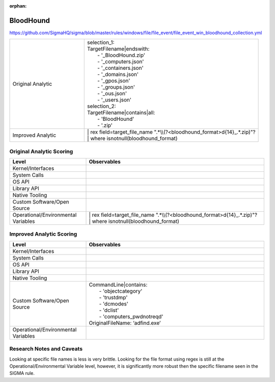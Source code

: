 :orphan:

----------
BloodHound
----------

https://github.com/SigmaHQ/sigma/blob/master/rules/windows/file/file_event/file_event_win_bloodhound_collection.yml

.. list-table::
    :widths: 30 70

    * - Original Analytic
      - | selection_1:
        | TargetFilename|endswith:
        |   - '_BloodHound.zip'
        |   - '_computers.json'
        |   - '_containers.json'
        |   - '_domains.json'
        |   - '_gpos.json'
        |   - '_groups.json'
        |   - '_ous.json'
        |   - '_users.json'
        | selection_2:
        | TargetFilename|contains|all:
        |   - 'BloodHound'
        |   - '.zip'
    * - Improved Analytic
      - | | rex field=target_file_name ".*\\\\(?<bloodhound_format>\d{14}_.*\.zip)"?
        | | where isnotnull(bloodhound_format)

Original Analytic Scoring
^^^^^^^^^^^^^^^^^^^^^^^^^
.. list-table::
    :widths: 30 70
    :header-rows: 1

    * - Level
      - Observables
    * - Kernel/Interfaces
      - 
    * - System Calls
      - 
    * - OS API
      - 
    * - Library API
      - 
    * - Native Tooling
      - 
    * - Custom Software/Open Source
      - 
    * - Operational/Environmental Variables
      - | | rex field=target_file_name ".*\\\\(?<bloodhound_format>\d{14}_.*\.zip)"?
        | | where isnotnull(bloodhound_format)

Improved Analytic Scoring
^^^^^^^^^^^^^^^^^^^^^^^^^

.. list-table::
    :widths: 30 70
    :header-rows: 1

    * - Level
      - Observables
    * - Kernel/Interfaces
      - 
    * - System Calls
      - 
    * - OS API
      - 
    * - Library API
      - 
    * - Native Tooling
      - 
    * - Custom Software/Open Source
      - | CommandLine|contains:
        |   - 'objectcategory'
        |   - 'trustdmp'
        |   - 'dcmodes'
        |   - 'dclist'
        |   - 'computers_pwdnotreqd'
        | OriginalFileName: ‘adfind.exe’
    * - Operational/Environmental Variables
      - 

Research Notes and Caveats
^^^^^^^^^^^^^^^^^^^^^^^^^^
..
    TODO: verify the level of this analytic.

Looking at specific file names is less is very brittle. Looking for the file format using regex is 
still at the Operational/Environmental Variable level, however, it is significantly more robust then 
the specific filename seen in the SIGMA rule.